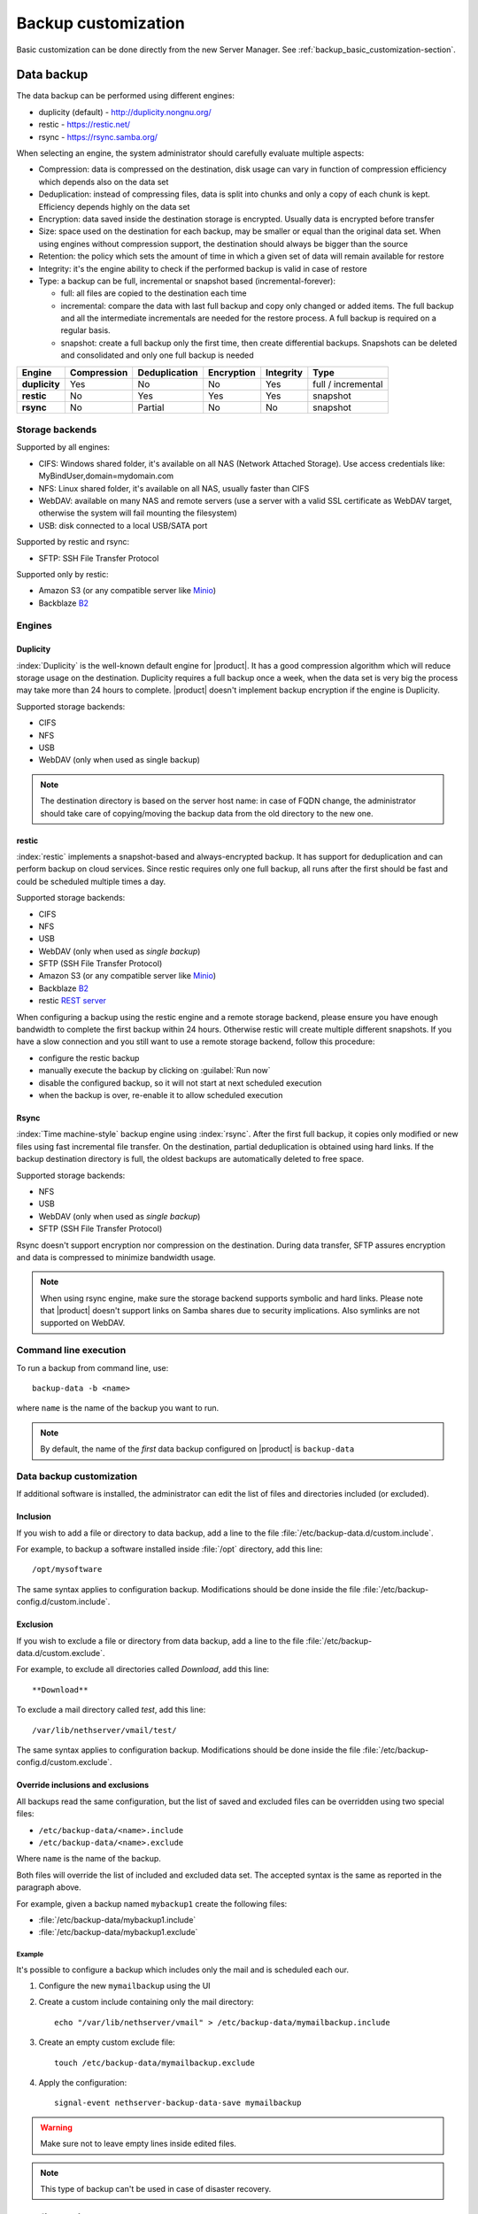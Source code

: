 .. _backup_customization-section:

====================
Backup customization
====================

Basic customization can be done directly from the new Server Manager. See :ref:`backup_basic_customization-section`.

.. _backup_data-section:

Data backup
===========

The data backup can be performed using different engines:

* duplicity (default) - http://duplicity.nongnu.org/
* restic - https://restic.net/
* rsync - https://rsync.samba.org/

When selecting an engine, the system administrator should carefully evaluate multiple aspects:

* Compression: data is compressed on the destination, disk usage can vary in function
  of compression efficiency which depends also on the data set
* Deduplication: instead of compressing files, data is split into chunks and only a copy
  of each chunk is kept. Efficiency depends highly on the data set
* Encryption: data saved inside the destination storage is encrypted.
  Usually data is encrypted before transfer
* Size: space used on the destination for each backup, may be smaller or equal than the original data set.
  When using engines without compression support, the destination should always be bigger than
  the source
* Retention: the policy which sets the amount of time in which a given set of data will remain available for restore
* Integrity: it's the engine ability to check if the performed backup is valid in case of restore
* Type: a backup can be full, incremental or snapshot based (incremental-forever):

  * full: all files are copied to the destination each time
  * incremental: compare the data with last full backup and copy only changed or added items.
    The full backup and all the intermediate incrementals are needed for the restore process.
    A full backup is required on a regular basis.
  * snapshot: create a full backup only the first time, then create differential backups.
    Snapshots can be deleted and consolidated and only one full backup is needed


=============  =========== ============= ========== ========= ==================
Engine         Compression Deduplication Encryption Integrity Type  
=============  =========== ============= ========== ========= ==================
**duplicity**  Yes         No            No         Yes       full / incremental
**restic**     No          Yes           Yes        Yes       snapshot
**rsync**      No          Partial       No         No        snapshot
=============  =========== ============= ========== ========= ==================

Storage backends
----------------

Supported by all engines:

* CIFS: Windows shared folder, it's available on all NAS (Network Attached Storage). Use access credentials like: MyBindUser,domain=mydomain.com
* NFS: Linux shared folder, it's available on all NAS, usually faster than CIFS
* WebDAV: available on many NAS and remote servers (use a server with a valid SSL certificate as WebDAV target, otherwise the system will fail mounting the filesystem)
* USB: disk connected to a local USB/SATA port

Supported by restic and rsync:

* SFTP: SSH File Transfer Protocol

Supported only by restic:

* Amazon S3 (or any compatible server like `Minio <https://www.minio.io/>`_)
* Backblaze `B2 <https://www.backblaze.com/b2/cloud-storage.html>`_

Engines
-------

Duplicity
^^^^^^^^^

:index:`Duplicity` is the well-known default engine for |product|.
It has a good compression algorithm which will reduce storage usage on the destination.
Duplicity requires a full backup once a week, when the data set is very big the process
may take more than 24 hours to complete.
|product| doesn't implement backup encryption if the engine is Duplicity.

Supported storage backends:

- CIFS
- NFS
- USB
- WebDAV (only when used as single backup)

.. note:: The destination directory is based on the server host name: in case of
   FQDN change, the administrator should take care of copying/moving the backup data from
   the old directory to the new one.


restic
^^^^^^

:index:`restic` implements a snapshot-based and always-encrypted backup.
It has support for deduplication and can perform backup on cloud services.
Since restic requires only one full backup, all runs after the first should be fast
and could be scheduled multiple times a day.

Supported storage backends:

* CIFS
* NFS
* USB
* WebDAV (only when used as *single backup*)
* SFTP (SSH File Transfer Protocol)
* Amazon S3 (or any compatible server like `Minio <https://www.minio.io/>`_)
* Backblaze `B2 <https://www.backblaze.com/b2/cloud-storage.html>`_
* restic `REST server <https://github.com/restic/rest-server>`_


When configuring a backup using the restic engine and a remote storage backend,
please ensure you have enough bandwidth to complete the first backup within
24 hours. Otherwise restic will create multiple different snapshots.
If you have a slow connection and you still want to use a remote storage
backend, follow this procedure:

- configure the restic backup
- manually execute the backup by clicking on :guilabel:`Run now`
- disable the configured backup, so it will not start at next scheduled execution
- when the backup is over, re-enable it to allow scheduled execution

Rsync
^^^^^

:index:`Time machine-style` backup engine using :index:`rsync`.
After the first full backup, it copies only modified or new files using
fast incremental file transfer.
On the destination, partial deduplication is obtained using hard links.
If the backup destination directory is full, the oldest backups are 
automatically deleted to free space.

Supported storage backends:

- NFS
- USB
- WebDAV (only when used as *single backup*)
- SFTP (SSH File Transfer Protocol)

Rsync doesn't support encryption nor compression on the destination.
During data transfer, SFTP assures encryption and data is compressed to minimize bandwidth usage.

.. note::
   When using rsync engine, make sure the storage backend supports symbolic and hard links.
   Please note that |product| doesn't support links on Samba shares due to security implications.
   Also symlinks are not supported on WebDAV.

Command line execution
----------------------

To run a backup from command line, use: ::

  backup-data -b <name>

where ``name`` is the name of the backup you want to run.

.. note::
   By default, the name of the *first* data backup configured on |product| is ``backup-data``


.. _backup_advanced_customization-section:

Data backup customization
-------------------------

If additional software is installed, the administrator can edit
the list of files and directories included (or excluded).

Inclusion
^^^^^^^^^

If you wish to add a file or directory to data backup, add a line to the file :file:`/etc/backup-data.d/custom.include`.

For example, to backup a software installed inside :file:`/opt` directory, add this line: ::

  /opt/mysoftware


The same syntax applies to configuration backup. Modifications should be done inside the file :file:`/etc/backup-config.d/custom.include`.


Exclusion
^^^^^^^^^

If you wish to exclude a file or directory from data backup, add a line to the file :file:`/etc/backup-data.d/custom.exclude`.

For example, to exclude all directories called *Download*, add this line: ::

  **Download**

To exclude a mail directory called *test*, add this line: ::

  /var/lib/nethserver/vmail/test/ 


The same syntax applies to configuration backup. Modifications should be done inside the file :file:`/etc/backup-config.d/custom.exclude`.

Override inclusions and exclusions
^^^^^^^^^^^^^^^^^^^^^^^^^^^^^^^^^^

All backups read the same configuration, but the list 
of saved and excluded files can be overridden using two special files:

- ``/etc/backup-data/<name>.include``
- ``/etc/backup-data/<name>.exclude``

Where ``name`` is the name of the backup.

Both files will override the list of included and excluded data set.
The accepted syntax is the same as reported in the paragraph above.

For example, given a backup named ``mybackup1`` create the following files:

- :file:`/etc/backup-data/mybackup1.include`
- :file:`/etc/backup-data/mybackup1.exclude`

Example
~~~~~~~

It's possible to configure a backup which includes only the mail and is scheduled each our.

1. Configure the new ``mymailbackup`` using the UI

2. Create a custom include containing only the mail directory: ::

     echo "/var/lib/nethserver/vmail" > /etc/backup-data/mymailbackup.include

3. Create an empty custom exclude file: ::

     touch /etc/backup-data/mymailbackup.exclude

4. Apply the configuration: ::

     signal-event nethserver-backup-data-save mymailbackup


.. warning:: Make sure not to leave empty lines inside edited files.

.. note:: This type of backup can't be used in case of disaster recovery.

.. _configuration_backup-section:

Configuration backup
====================

Configuration backup is an automated task that runs every night at 00.15 and creates a new
archive, :file:`/var/lib/nethserver/backup/backup-config.tar.xz`, if the
configuration has changed during the previous 24 hours.

The list of installed modules is included in the backup archive. The
restore procedure can download and install the listed modules automatically.

In most cases it is not necessary to change the configuration backup. 
But it can be useful, for example, if you have a custom httpd configuration.
In this case you can add the file that contains the customization to the list of files to backup.

Inclusion
---------

If you wish to add a file or directory to configuration backup, add a line to the file :file:`/etc/backup-config.d/custom.include`.

For example, to backup :file:`/etc/httpd/conf.d/mycustom.conf` file, add this line: ::

  /etc/httpd/conf.d/mycustom.conf

Do not add big directories or files to the configuration backup.

Exclusion
---------

If you wish to exclude a file or directory from the configuration backup, add a line to the file :file:`/etc/backup-config.d/custom.exclude`.

.. warning::
   Make sure not to leave empty lines inside edited files.
   The syntax of the configuration backup supports only simple file and directory paths.



.. _data_restore:

Restore from command line
=========================

When the :ref:`selective_restore-section` web interface is not enough,
the restore can be done via command line.

All relevant files are saved under :file:`/var/lib/nethserver/` directory:

* Mails: :file:`/var/lib/nethserver/vmail/<user>`
* Shared folders: :file:`/var/lib/nethserver/ibay/<name>`
* User's home: :file:`/var/lib/nethserver/home/<user>`


To list data inside a backup, use: ::

  backup-data-list -b <name>

To restore all data in the original location, use: ::

  restore-data -b <name>

To restore a file or directory, use: ::

  restore-file -b <name> <position> <path>

Example, restore the version of a file from 15 days ago: ::

  restore-file -b <name> -t 15D /tmp "/var/lib/nethserver/ibay/test/myfile" 

The ``-t`` option allows to specify the number of days (15 in this scenario).
When used with snapshot-based engines, the ``-t`` option requires the name of the snapshot
to restore.


.. note:: When you are using *CIFS* to access the share, and the command doesn't work
          as expected, verify that user and password for the network share are correct.
          If user or password are wrong, you will find NT_STATUS_LOGON_FAILURE errors in
          :file:`/var/log/messages`.
          Also, you can use the :command:`backup-data-list` to check if the backup is accessible.



Formatting a local disk
=======================

Local disks can be formatted directly from the :ref:`web interface <backup_data_settings-section>`.
If something goes wrong, or a custom partitioning is required, please follow the below steps.

The best filesystem for SATA/USB backup disks is EXT3 or EXT4. FAT filesystem is supported but *not recommended*,
while NTFS is **not supported**. EXT3 or EXT4 is mandatory for the rsync engine.

Before formatting the disk, attach it to the server and find the device name: ::

 # dmesg | tail -20

 Apr 15 16:20:43 mynethserver kernel: usb-storage: device found at 4
 Apr 15 16:20:43 mynethserver kernel: usb-storage: waiting for device to settle before scanning
 Apr 15 16:20:48 mynethserver kernel:   Vendor: WDC WD32  Model: 00BEVT-00ZCT0     Rev:
 Apr 15 16:20:48 mynethserver kernel:   Type:   Direct-Access           ANSI SCSI revision: 02
 Apr 15 16:20:49 mynethserver kernel: SCSI device sdc: 625142448 512-byte hdwr sectors (320073 MB)
 Apr 15 16:20:49 mynethserver kernel: sdc: Write Protect is off
 Apr 15 16:20:49 mynethserver kernel: sdc: Mode Sense: 34 00 00 00
 Apr 15 16:20:49 mynethserver kernel: sdc: assuming drive cache: write through
 Apr 15 16:20:49 mynethserver kernel: SCSI device sdc: 625142448 512-byte hdwr sectors (320073 MB)
 Apr 15 16:20:49 mynethserver kernel: sdc: Write Protect is off
 Apr 15 16:20:49 mynethserver kernel: sdc: Mode Sense: 34 00 00 00
 Apr 15 16:20:49 mynethserver kernel: sdc: assuming drive cache: write through
 Apr 15 16:20:49 mynethserver kernel:  sdc: sdc1
 Apr 15 16:20:49 mynethserver kernel: sd 7:0:0:0: Attached scsi disk sdc
 Apr 15 16:20:49 mynethserver kernel: sd 7:0:0:0: Attached scsi generic sg3 type 0
 Apr 15 16:20:49 mynethserver kernel: usb-storage: device scan complete
 
Another good command could be: ::

 lsblk -io KNAME,TYPE,SIZE,MODEL

In this scenario, the disk is accessibile as *sdc* device.

* Create a Linux partition on the whole disk: ::

    sgdisk --zap-all /dev/sdc
    sgdisk --largest-new=1 /dev/sdc

* Create the filesystem on *sdc1* partition with a label named *backup* ::

    mkfs.ext4 -v /dev/sdc1 -L backup -E lazy_itable_init

* Detach and reconnect the USB disk:

  You can simulate it with the following command: ::

    blockdev --rereadpt /dev/sdc

* Now the *backup* label will be displayed inside the :guilabel:`Backup` page.


